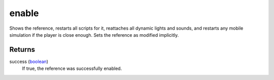 enable
====================================================================================================

Shows the reference, restarts all scripts for it, reattaches all dynamic lights and sounds, and restarts any mobile simulation if the player is close enough. Sets the reference as modified implicitly.

Returns
----------------------------------------------------------------------------------------------------

success (`boolean`_)
    If true, the reference was successfully enabled.

.. _`boolean`: ../../../lua/type/boolean.html
